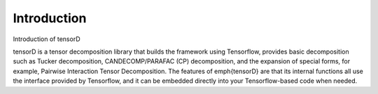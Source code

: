 ============
Introduction
============

Introduction of tensorD

tensorD is a tensor decomposition library that builds the framework using Tensorflow,
provides basic decomposition such as Tucker decomposition,
CANDECOMP/PARAFAC (CP) decomposition, and the expansion of special forms,
for example, Pairwise Interaction Tensor Decomposition.
The features of \emph{tensorD} are that its internal functions all use the interface provided by Tensorflow,
and it can be embedded directly into your Tensorflow-based code when needed.


